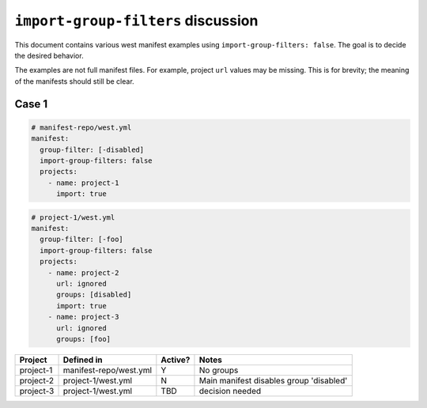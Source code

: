 ``import-group-filters`` discussion
###################################

This document contains various west manifest examples using
``import-group-filters: false``. The goal is to decide the desired
behavior.

The examples are not full manifest files. For example, project
``url`` values may be missing. This is for brevity; the meaning
of the manifests should still be clear.

Case 1
******

.. code-block:: yaml

   # manifest-repo/west.yml
   manifest:
     group-filter: [-disabled]
     import-group-filters: false
     projects:
       - name: project-1
         import: true

.. code-block:: yaml

   # project-1/west.yml
   manifest:
     group-filter: [-foo]
     import-group-filters: false
     projects:
       - name: project-2
         url: ignored
         groups: [disabled]
         import: true
       - name: project-3
         url: ignored
         groups: [foo]

============    ========================  ========  ==============================
Project         Defined in                Active?   Notes
============    ========================  ========  ==============================
project-1       manifest-repo/west.yml    Y         No groups
project-2       project-1/west.yml        N         Main manifest disables group
                                                    'disabled'
project-3       project-1/west.yml        TBD       decision needed
============    ========================  ========  ==============================
